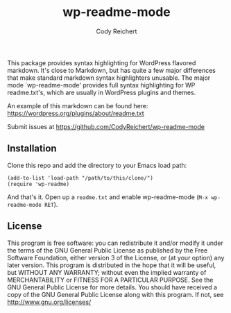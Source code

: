 #+AUTHOR: Cody Reichert
#+EMAIL: codyreichert@gmail.com
#+TITLE: wp-readme-mode

This package provides syntax highlighting for WordPress flavored
markdown.  It's close to Markdown, but has quite a few major
differences that make standard markdown syntax highlighters
unusable. The major mode `wp-readme-mode' provides full syntax
highlighting for WP readme.txt's, which are usually in WordPress
plugins and themes.

An example of this markdown can be found here:
https://wordpress.org/plugins/about/readme.txt

Submit issues at https://github.com/CodyReichert/wp-readme-mode


** Installation
   Clone this repo and add the directory to your Emacs load path:

   #+BEGIN_SRC elisp
       (add-to-list 'load-path "/path/to/this/clone/")
       (require 'wp-readme)
   #+END_SRC

   And that's it. Open up a =readme.txt= and enable wp-readme-mode
   (=M-x wp-readme-mode RET=).


** License
   This program is free software: you can redistribute it and/or
   modify it under the terms of the GNU General Public License as
   published by the Free Software Foundation, either version 3 of the
   License, or (at your option) any later version.  This program is
   distributed in the hope that it will be useful, but WITHOUT ANY
   WARRANTY; without even the implied warranty of MERCHANTABILITY or
   FITNESS FOR A PARTICULAR PURPOSE. See the GNU General Public
   License for more details.  You should have received a copy of the
   GNU General Public License along with this program. If not, see
   http://www.gnu.org/licenses/
